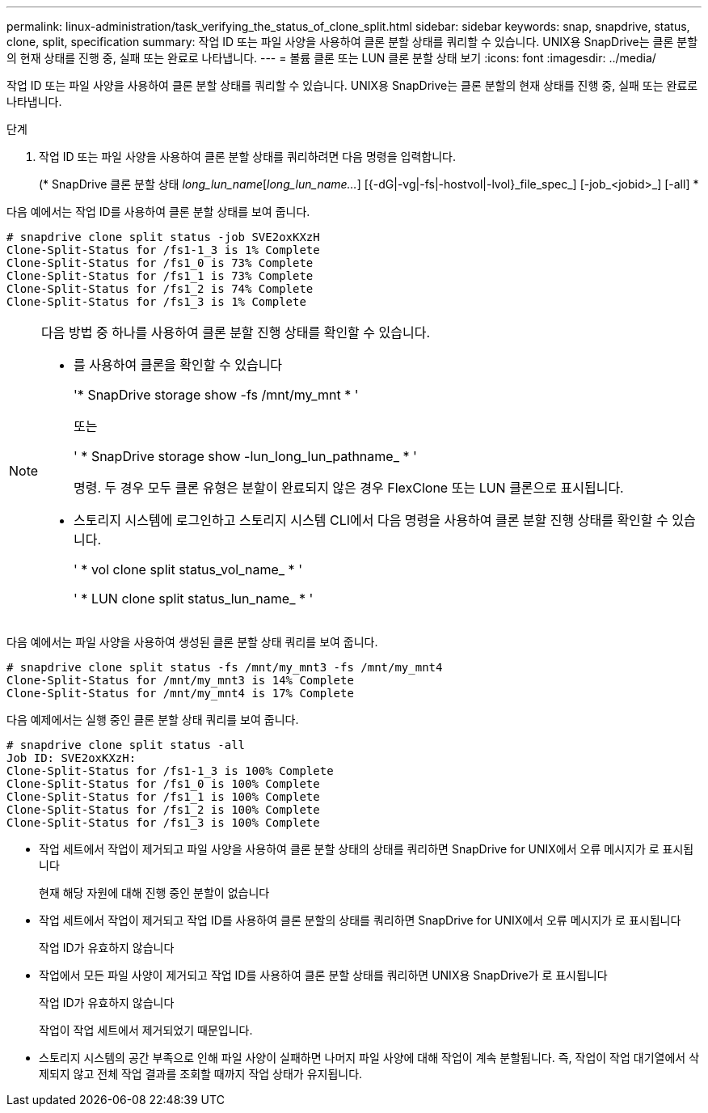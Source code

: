 ---
permalink: linux-administration/task_verifying_the_status_of_clone_split.html 
sidebar: sidebar 
keywords: snap, snapdrive, status, clone, split, specification 
summary: 작업 ID 또는 파일 사양을 사용하여 클론 분할 상태를 쿼리할 수 있습니다. UNIX용 SnapDrive는 클론 분할의 현재 상태를 진행 중, 실패 또는 완료로 나타냅니다. 
---
= 볼륨 클론 또는 LUN 클론 분할 상태 보기
:icons: font
:imagesdir: ../media/


[role="lead"]
작업 ID 또는 파일 사양을 사용하여 클론 분할 상태를 쿼리할 수 있습니다. UNIX용 SnapDrive는 클론 분할의 현재 상태를 진행 중, 실패 또는 완료로 나타냅니다.

.단계
. 작업 ID 또는 파일 사양을 사용하여 클론 분할 상태를 쿼리하려면 다음 명령을 입력합니다.
+
(* SnapDrive 클론 분할 상태 [-lun]_long_lun_name_[_long_lun_name..._] [{-dG|-vg|-fs|-hostvol|-lvol}_file_spec_] [-job_<jobid>_] [-all] *



다음 예에서는 작업 ID를 사용하여 클론 분할 상태를 보여 줍니다.

[listing]
----
# snapdrive clone split status -job SVE2oxKXzH
Clone-Split-Status for /fs1-1_3 is 1% Complete
Clone-Split-Status for /fs1_0 is 73% Complete
Clone-Split-Status for /fs1_1 is 73% Complete
Clone-Split-Status for /fs1_2 is 74% Complete
Clone-Split-Status for /fs1_3 is 1% Complete
----
[NOTE]
====
다음 방법 중 하나를 사용하여 클론 분할 진행 상태를 확인할 수 있습니다.

* 를 사용하여 클론을 확인할 수 있습니다
+
'* SnapDrive storage show -fs /mnt/my_mnt * '

+
또는

+
' * SnapDrive storage show -lun_long_lun_pathname_ * '

+
명령. 두 경우 모두 클론 유형은 분할이 완료되지 않은 경우 FlexClone 또는 LUN 클론으로 표시됩니다.

* 스토리지 시스템에 로그인하고 스토리지 시스템 CLI에서 다음 명령을 사용하여 클론 분할 진행 상태를 확인할 수 있습니다.
+
' * vol clone split status_vol_name_ * '

+
' * LUN clone split status_lun_name_ * '



====
다음 예에서는 파일 사양을 사용하여 생성된 클론 분할 상태 쿼리를 보여 줍니다.

[listing]
----
# snapdrive clone split status -fs /mnt/my_mnt3 -fs /mnt/my_mnt4
Clone-Split-Status for /mnt/my_mnt3 is 14% Complete
Clone-Split-Status for /mnt/my_mnt4 is 17% Complete
----
다음 예제에서는 실행 중인 클론 분할 상태 쿼리를 보여 줍니다.

[listing]
----
# snapdrive clone split status -all
Job ID: SVE2oxKXzH:
Clone-Split-Status for /fs1-1_3 is 100% Complete
Clone-Split-Status for /fs1_0 is 100% Complete
Clone-Split-Status for /fs1_1 is 100% Complete
Clone-Split-Status for /fs1_2 is 100% Complete
Clone-Split-Status for /fs1_3 is 100% Complete
----
* 작업 세트에서 작업이 제거되고 파일 사양을 사용하여 클론 분할 상태의 상태를 쿼리하면 SnapDrive for UNIX에서 오류 메시지가 로 표시됩니다
+
현재 해당 자원에 대해 진행 중인 분할이 없습니다

* 작업 세트에서 작업이 제거되고 작업 ID를 사용하여 클론 분할의 상태를 쿼리하면 SnapDrive for UNIX에서 오류 메시지가 로 표시됩니다
+
작업 ID가 유효하지 않습니다

* 작업에서 모든 파일 사양이 제거되고 작업 ID를 사용하여 클론 분할 상태를 쿼리하면 UNIX용 SnapDrive가 로 표시됩니다
+
작업 ID가 유효하지 않습니다

+
작업이 작업 세트에서 제거되었기 때문입니다.

* 스토리지 시스템의 공간 부족으로 인해 파일 사양이 실패하면 나머지 파일 사양에 대해 작업이 계속 분할됩니다. 즉, 작업이 작업 대기열에서 삭제되지 않고 전체 작업 결과를 조회할 때까지 작업 상태가 유지됩니다.

